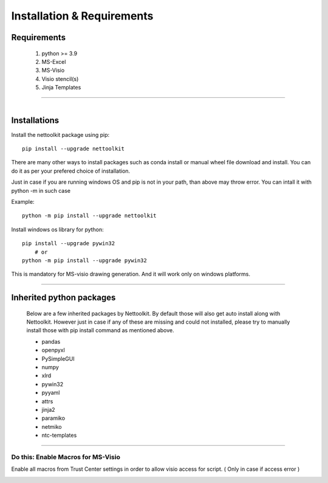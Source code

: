 Installation & Requirements
#############################

Requirements
==================

	1. python >= 3.9
	2. MS-Excel
	3. MS-Visio
	4. Visio stencil(s)
	5. Jinja Templates

-----------------

.. figure:: images/nettoolkit_logo.jpg
   :scale: 5%
   :alt: Nettoolkit
   :align: right


Installations
==================

Install the nettoolkit package using pip::

    pip install --upgrade nettoolkit
	
There are many other ways to install packages such as conda install or manual wheel file download and install.
You can do it as per your prefered choice of installation.

Just in case if you are running windows OS and pip is not in your path, than above may throw error. You can intall it with python -m in such case

Example::

    python -m pip install --upgrade nettoolkit




Install windows os library for python::

    pip install --upgrade pywin32
	# or 
    python -m pip install --upgrade pywin32

This is mandatory for MS-visio drawing generation. And it will work only on windows platforms.




---------------------------

Inherited python packages
====================================

	Below are a few inherited packages by Nettoolkit.  By default those will also get auto install along with Nettoolkit.
	However just in case if any of these are missing and could not installed, please try to manually install those with pip install command as mentioned above.

	* pandas
	* openpyxl
	* PySimpleGUI
	* numpy
	* xlrd
	* pywin32
	* pyyaml
	* attrs
	* jinja2
	* paramiko
	* netmiko
	* ntc-templates


-------------------------------------

Do this: Enable Macros for MS-Visio
***********************************

Enable all macros from Trust Center settings in order to allow visio access for script. ( Only in case if access error )

.. image:: u_doc/img/trust.png
  :width: 400
  :alt: trust macros from trust center settings.

